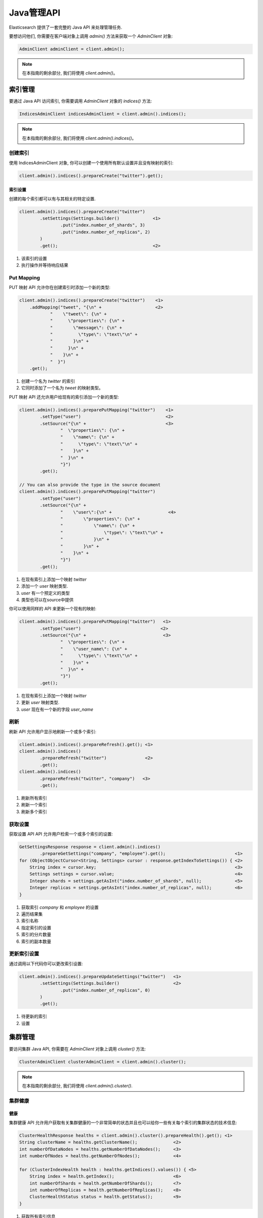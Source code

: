########################################
Java管理API
########################################

Elasticsearch 提供了一套完整的 Java API 来处理管理任务.

要想访问他们, 你需要在客户端对象上调用 `admin()` 方法来获取一个 `AdminClient` 对象:

.. code-block:: java

    AdminClient adminClient = client.admin();

.. note:: 在本指南的剩余部分, 我们将使用 `client.admin()`。


****************************************
索引管理
****************************************

要通过 Java API 访问索引, 你需要调用 `AdminClient` 对象的 `indices()` 方法:

.. code-block:: java

    IndicesAdminClient indicesAdminClient = client.admin().indices();

.. note:: 在本指南的剩余部分, 我们将使用 `client.admin().indices()`。


创建索引
========================================

使用 IndicesAdminClient 对象, 你可以创建一个使用所有默认设置并且没有映射的索引:

.. code-block:: java

    client.admin().indices().prepareCreate("twitter").get();

索引设置
----------------------------------------

创建的每个索引都可以有与其相关的特定设置.

.. code-block:: java

    client.admin().indices().prepareCreate("twitter")
            .setSettings(Settings.builder()             <1>
                    .put("index.number_of_shards", 3)
                    .put("index.number_of_replicas", 2)
            )
            .get();                                     <2>

#. 该索引的设置
#. 执行操作并等待响应结果


Put Mapping
========================================

PUT 映射 API 允许你在创建索引时添加一个新的类型:

.. code-block:: java

    client.admin().indices().prepareCreate("twitter")    <1>
        .addMapping("tweet", "{\n" +                     <2>
                "    \"tweet\": {\n" +
                "      \"properties\": {\n" +
                "        \"message\": {\n" +
                "          \"type\": \"text\"\n" +
                "        }\n" +
                "      }\n" +
                "    }\n" +
                "  }")
        .get();

#. 创建一个名为 `twitter` 的索引
#. 它同时添加了一个名为 `tweet` 的映射类型。


PUT 映射 API 还允许用户给现有的索引添加一个新的类型:

.. code-block:: java

    client.admin().indices().preparePutMapping("twitter")    <1>
            .setType("user")                                 <2>
            .setSource("{\n" +                               <3>
                    "  \"properties\": {\n" +
                    "    \"name\": {\n" +
                    "      \"type\": \"text\"\n" +
                    "    }\n" +
                    "  }\n" +
                    "}")
            .get();

    // You can also provide the type in the source document
    client.admin().indices().preparePutMapping("twitter")
            .setType("user")
            .setSource("{\n" +
                    "    \"user\":{\n" +                      <4>
                    "        \"properties\": {\n" +
                    "            \"name\": {\n" +
                    "                \"type\": \"text\"\n" +
                    "            }\n" +
                    "        }\n" +
                    "    }\n" +
                    "}")
            .get();

#. 在现有索引上添加一个映射 `twitter`
#. 添加一个 `user` 映射类型.
#. `user` 有一个预定义的类型
#. 类型也可以在source中提供

你可以使用同样的 API 来更新一个现有的映射:

.. code-block:: java

    client.admin().indices().preparePutMapping("twitter")   <1>
            .setType("user")                               <2>
            .setSource("{\n" +                              <3>
                    "  \"properties\": {\n" +
                    "    \"user_name\": {\n" +
                    "      \"type\": \"text\"\n" +
                    "    }\n" +
                    "  }\n" +
                    "}")
            .get();

#. 在现有索引上添加一个映射 `twitter`
#. 更新 `user` 映射类型.
#. `user` 现在有一个新的字段 `user_name`


刷新
========================================

刷新 API 允许用户显示地刷新一个或多个索引:

.. code-block:: java

    client.admin().indices().prepareRefresh().get(); <1>
    client.admin().indices()
            .prepareRefresh("twitter")               <2>
            .get();
    client.admin().indices()
            .prepareRefresh("twitter", "company")   <3>
            .get();

#. 刷新所有索引
#. 刷新一个索引
#. 刷新多个索引


获取设置
========================================

获取设置 API API 允许用户检索一个或多个索引的设置:

.. code-block:: java

    GetSettingsResponse response = client.admin().indices()
            .prepareGetSettings("company", "employee").get();                           <1>
    for (ObjectObjectCursor<String, Settings> cursor : response.getIndexToSettings()) { <2>
        String index = cursor.key;                                                      <3>
        Settings settings = cursor.value;                                               <4>
        Integer shards = settings.getAsInt("index.number_of_shards", null);             <5>
        Integer replicas = settings.getAsInt("index.number_of_replicas", null);         <6>
    }

#. 获取索引 `company` 和 `employee` 的设置
#. 遍历结果集
#. 索引名称
#. 指定索引的设置
#. 索引的分片数量
#. 索引的副本数量


更新索引设置
========================================

通过调用以下代码你可以更改索引设置:

.. code-block:: java

    client.admin().indices().prepareUpdateSettings("twitter")   <1>
            .setSettings(Settings.builder()                     <2>
                    .put("index.number_of_replicas", 0)
            )
            .get();

#. 待更新的索引
#. 设置


****************************************
集群管理
****************************************

要访问集群 Java API, 你需要在 `AdminClient` 对象上调用 `cluster()` 方法:

.. code-block:: java

    ClusterAdminClient clusterAdminClient = client.admin().cluster();

.. note:: 在本指南的剩余部分, 我们将使用 `client.admin().cluster()`.


集群健康
========================================

健康
----------------------------------------

集群健康 API 允许用户获取有关集群健康的一个非常简单的状态并且也可以给你一些有关每个索引的集群状态的技术信息:

.. code-block:: java

    ClusterHealthResponse healths = client.admin().cluster().prepareHealth().get(); <1>
    String clusterName = healths.getClusterName();              <2>
    int numberOfDataNodes = healths.getNumberOfDataNodes();     <3>
    int numberOfNodes = healths.getNumberOfNodes();             <4>

    for (ClusterIndexHealth health : healths.getIndices().values()) { <5>
        String index = health.getIndex();                       <6>
        int numberOfShards = health.getNumberOfShards();        <7>
        int numberOfReplicas = health.getNumberOfReplicas();    <8>
        ClusterHealthStatus status = health.getStatus();        <9>
    }

#. 获取所有索引信息
#. 获取集群名称
#. 获取数据节点总数
#. 获取节点总数
#. 遍历所有索引
#. 索引名称
#. 分片数量
#. 副本数量
#. 索引状态


等待特定状态
----------------------------------------

你可以使用集群健康 API 来等待整个集群或指定的索引达到一个特定的状态:

.. code-block:: java

    client.admin().cluster().prepareHealth()            <1>
            .setWaitForYellowStatus()                   <2>
            .get();
    client.admin().cluster().prepareHealth("company")   <3>
            .setWaitForGreenStatus()                    <4>
            .get();

    client.admin().cluster().prepareHealth("employee")  <5>
            .setWaitForGreenStatus()                    <6>
            .setTimeout(TimeValue.timeValueSeconds(2))  <7>
            .get();

#. 准备一个健康请求对象
#. 等待集群状态变成 yellow
#. 为 `company` 索引准备健康请求对象
#. 等待索引状态变成 green
#. 为 `employee` 索引准备健康请求对象
#. 等待索引状态变成 green
#. 最多等待 2s

如果索引没有达到预期的状态值并且你想在这种情况下失败, 你需要显示地中断结果:

.. code-block:: java

    ClusterHealthResponse response = client.admin().cluster().prepareHealth("company")
            .setWaitForGreenStatus()    <1>
            .get();

    ClusterHealthStatus status = response.getIndices().get("company").getStatus();
    if (!status.equals(ClusterHealthStatus.GREEN)) {
        throw new RuntimeException("Index is in " + status + " state"); <2>
    }

#. 等待索引状态变成 green
#. 如果不是 `GREEN` 抛出异常


存储脚本 API
========================================

存储脚本 API 允许用户和存储在 Elasticsearch 索引中的脚本和模板进行交互。它可以用来创建, 更新, 查询以及删除存储的脚本和模板。

.. code-block:: java

    PutStoredScriptResponse response = client.admin().cluster().preparePutStoredScript()
                    .setId("script1")
                    .setContent(new BytesArray("{\"script\": {\"lang\": \"painless\", \"source\": \"_score * doc['my_numeric_field'].value\"} }"), XContentType.JSON)
                    .get();

    GetStoredScriptResponse response = client().admin().cluster().prepareGetStoredScript()
                    .setId("script1")
                    .get();

    DeleteStoredScriptResponse response = client().admin().cluster().prepareDeleteStoredScript()
                    .setId("script1")
                    .get();

要存储模板, 可以简单地在 scriptLang 上使用 "mustache"。

脚本语言
----------------------------------------

该 API 允许用户设置与之交互的索引脚本的语言. 如果没有设置则将使用默认的脚本语言。